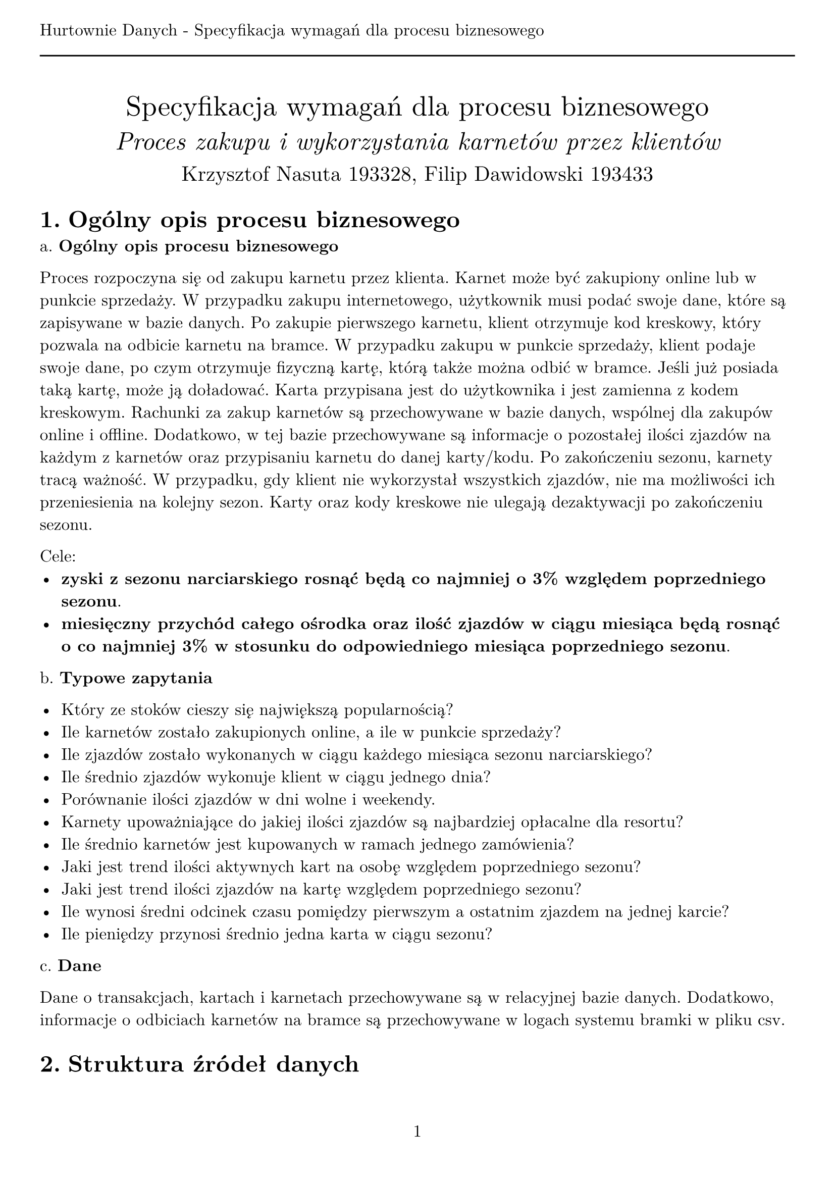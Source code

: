 #set text(
  font: "New Computer Modern",
  size: 12pt
)
#set page(paper: "a4", margin: (x: 1cm, y: 2cm), numbering: "1", header: [Hurtownie Danych - Specyfikacja wymagań dla procesu biznesowego #line(length: 100%)])
#set heading(numbering: "1.")

#align(center)[
  #stack(
    v(12pt),
    text(size: 20pt)[Specyfikacja wymagań dla procesu biznesowego],
    v(12pt),
    text(size: 18pt)[_Proces zakupu i wykorzystania karnetów przez klientów_],
    v(12pt),
    text(size: 15pt)[Krzysztof Nasuta 193328, Filip Dawidowski 193433]
  )
]

= Ogólny opis procesu biznesowego

a. *Ogólny opis procesu biznesowego*

Proces rozpoczyna się od zakupu karnetu przez klienta. Karnet może być zakupiony online lub w punkcie sprzedaży. W przypadku zakupu internetowego, użytkownik musi podać swoje dane, które są zapisywane w bazie danych. Po zakupie pierwszego karnetu, klient otrzymuje kod kreskowy, który pozwala na odbicie karnetu na bramce. W przypadku zakupu w punkcie sprzedaży, klient podaje swoje dane, po czym otrzymuje fizyczną kartę, którą także można odbić w bramce. Jeśli już posiada taką kartę, może ją doładować. Karta przypisana jest do użytkownika i jest zamienna z kodem kreskowym. Rachunki za zakup karnetów są przechowywane w bazie danych, wspólnej dla zakupów online i offline. Dodatkowo, w tej bazie przechowywane są informacje o pozostałej ilości zjazdów na każdym z karnetów oraz przypisaniu karnetu do danej karty/kodu. Po zakończeniu sezonu, karnety tracą ważność. W przypadku, gdy klient nie wykorzystał wszystkich zjazdów, nie ma możliwości ich przeniesienia na kolejny sezon. Karty oraz kody kreskowe nie ulegają dezaktywacji po zakończeniu sezonu.

Cele:
- *zyski z sezonu narciarskiego rosnąć będą co najmniej o 3% względem poprzedniego sezonu*.
- *miesięczny przychód całego ośrodka oraz ilość zjazdów w ciągu miesiąca będą rosnąć o co najmniej 3% w stosunku do odpowiedniego miesiąca poprzedniego sezonu*.

b. *Typowe zapytania*

- Który ze stoków cieszy się największą popularnością?
- Ile karnetów zostało zakupionych online, a ile w punkcie sprzedaży?
- Ile zjazdów zostało wykonanych w ciągu każdego miesiąca sezonu narciarskiego?
- Ile średnio zjazdów wykonuje klient w ciągu jednego dnia?
- Porównanie ilości zjazdów w dni wolne i weekendy.
- Karnety upoważniające do jakiej ilości zjazdów są najbardziej opłacalne dla resortu?
- Ile średnio karnetów jest kupowanych w ramach jednego zamówienia?
- Jaki jest trend ilości aktywnych kart na osobę względem poprzedniego sezonu?
- Jaki jest trend ilości zjazdów na kartę względem poprzedniego sezonu?
- Ile wynosi średni odcinek czasu pomiędzy pierwszym a ostatnim zjazdem na jednej karcie?
- Ile pieniędzy przynosi średnio jedna karta w ciągu sezonu?

c. *Dane*

Dane o transakcjach, kartach i karnetach przechowywane są w relacyjnej bazie danych. Dodatkowo, informacje o odbiciach karnetów na bramce są przechowywane w logach systemu bramki w pliku csv.

= Struktura źródeł danych

== Baza danych

Baza danych przechowuje informacje o klientach, karnetach, transakcjach oraz kartach/kodach kreskowych. Struktura bazy danych jest następująca:

#table(
  stroke: none,
  fill: (x, y) =>
    if y == 0 { gray }
    else if calc.rem(y, 2) == 0 { silver },
  columns: (1fr, 1fr, 1fr, 1fr),
  table.header(
    text("Tabela"),
    text("Atrybut"),
    text("Typ atrybutu"),
    text("Opis")
  ),
  [Clients], [ClientID], [int], [ID klienta - klucz główny],
  [], [Imie], [String], [Imię klienta],
  [], [Nazwisko], [String], [Nazwisko klienta],
  [], [Email], [String], [Adres email klienta],
  [], [Phone], [String], [Numer telefonu klienta],
  [], [Registered], [Date], [Data rejestracji klienta],
  table.cell(colspan: 4)[#line(length: 100%)],
  [Cards], [CardID], [int], [ID karty - klucz główny],
  [], [ClientID], [int], [ID klienta - klucz obcy],
  [], [CardCode], [String], [Kod kreskowy karty],
  [], [Registered], [Date], [Data rejestracji karty],
  table.cell(colspan: 4)[#line(length: 100%)],
  [Transactions], [TransactionID], [int], [ID transakcji - klucz główny],
  [], [ClientID], [int], [ID klienta - klucz obcy],
  [], [TotalPrice], [decimal], [Łączny koszt transakcji],
  [], [Type], [String], [Typ transakcji (online/offline)],
  [], [Date], [Date], [Data transakcji],
  table.cell(colspan: 4)[#line(length: 100%)],
  [Passes], [PassID], [int], [ID karnetu - klucz główny],
  [], [TransactionID], [int], [ID transakcji - klucz obcy],
  [], [CardID], [int], [ID karty - klucz obcy],
  [], [Price], [decimal], [Cena karnetu],
  [], [TotalRides], [int], [Ilość zjazdów na karnecie],
  [], [UsedRides], [int], [Ilość wykorzystanych zjazdów],
  [], [ValidUntil], [Date], [Data ważności karnetu]
)

== Logi bramki

Bramki na każdym ze stoków rejestrują odbicia karnetów. Logi bramki są przechowywane w plikach csv. Struktura pliku csv jest następująca:
- ID karnetu, z którego pobrano zjazd na podstawie zeskanowanej karty (int),
- numer bramki (oznaczający również numer stoku) (int), 
- data i godzina odbicia karty (unix timestamp lub RRRR-MM-DD HH:MM:SS) (string),
- status odbicia (poprawne/niepoprawne) (bool).

Przykład pliku csv:
```
13123;3;2021-01-01 12:00:56;true
26554;1;2021-01-01 12:01:02;true
7123;3;2021-01-01 12:01:12;false
```

= Problemy analityczne

== Co wpływa na ilość sprzedanych karnetów?

- Ile średnio trwał pobyt w resorcie (czas pomiędzy pierwszym a ostatnim zjazdem na karcie w sezonie)?
- Ile średnio zjazdów wykonuje jedna osoba w ciągu dnia?
- Jakie stoki cieszą się największą popularnością?
- Porównaj ilość karnetów zakupionych online i offline względem poprzedniego sezonu.
- Porównaj popularność karnetów upoważniających do różnej ilości zjazdów.
- Jak pogoda wpływa na ilość sprzedanych karnetów?

== Czy obniżka cen karnetów zwiększy zysk ze sprzedaży?

- Ile zjazdów wykonuje się w ciągu miesiąca korzystając z karnetów o różnej cenie?
- Jak długo trwa korzystanie z karnetu w zależności od jego ceny?
- Jak zmienia się ilość sprzedanych karnetów w zależności od ceny?
- Ile średnio zjazdów pozostaje niewykorzystanych na karnetach?
- Jak zmiany cen względem poprzedniego sezonu wpływają na zysk?
- Czy ceny w konkurencyjnych ośrodkach wpływają na podejmowane przez klientów decyzje?

= Dane wymagane do problemów analitycznych

== Co wpływa na ilość sprzedanych karnetów?

- Ile średnio trwał pobyt w resorcie (czas pomiędzy pierwszym a ostatnim zjazdem na karcie w sezonie)?
  - data pierwszego i ostatniego zjazdu na karnetach - logi z bramek
  - karnety przypisane do karty - baza danych, tabele Passes, Cards
- Ile średnio zjazdów wykonuje jedna osoba w ciągu dnia?
  - odbicia kart w ciągu jednego dnia - logi z bramek
  - karnety przypisane do karty - baza danych, tabele Passes, Cards
- Jakie stoki cieszą się największą popularnością?
  - odbicia kart na poszczególnych stokach - logi z bramek
- Porównaj ilość karnetów zakupionych online i offline względem poprzedniego sezonu.
  - transakcje online i offline - baza danych, tabela Transactions
- Porównaj popularność karnetów upoważniających do różnej ilości zjazdów.
  - zakupione karnety - baza danych, tabela Passes
- Jak pogoda wpływa na ilość sprzedanych karnetów?
  - historia sprzedaży karnetów - baza danych, tabela Transactions
  - dane pogodowe - zewnętrzne źródło, np. _openweathermap.org_

== Czy obniżka cen karnetów zwiększy zysk ze sprzedaży?

- Ile zjazdów wykonuje się w ciągu miesiąca korzystając z karnetów o różnej cenie?
  - cena karnetów - baza danych, tabela Passes
  - odbicia kart - logi z bramek
- Jak długo trwa korzystanie z karnetu w zależności od jego ceny?
  - cena karnetów - baza danych, tabela Passes
  - pierwsze i ostatnie użycie karnetu - logi z bramek
- Jak zmienia się ilość sprzedanych karnetów w zależności od ceny?
  - cena karnetów - baza danych, tabela Passes
  - data sprzedaży - baza danych, tabela Transactions
- Ile średnio zjazdów pozostaje niewykorzystanych na karnetach?
  - karnety - baza danych, tabela Passes
- Jak zmiany cen względem poprzedniego sezonu wpływają na zysk?
  - cena karnetów - baza danych, tabela Passes
  - data sprzedaży - baza danych, tabela Transactions
- Czy ceny w konkurencyjnych ośrodkach wpływają na podejmowane przez klientów decyzje?
  - ceny naszych karnetów - baza danych, tabela Passes
  - wpływ cen konkurencji na sprzedaż - brak danych

Na podstawie posiadanych danych nie jesteśmy w stanie określić wpływu cen konkurencji na sprzedaż naszych karnetów. Aby dowiedzieć się, jak wpływają one na decyzje podejmowane przez naszych klientów, należałoby przeprowadzić badanie ankietowe wśród klientów ośrodka narciarskiego. Proponujemy, aby przy sprzedaży zarówno fizycznej, jak i internetowej, zadać klientom następująca pytania:
- Czy ceny karnetów w naszym ośrodku narciarskim były niższe, wyższe czy podobne do cen karnetów w innych ośrodkach narciarskich?
- Jak bardzo duży był wpływ na wybór ośrodka miała cena karnetu?

Wyniki badań zapisane są w pliku csv o następującej strukturze:
- ID transakcji (int),
- odpowiedź na pierwsze pytanie (dużo niższe = 0, trochę niższe = 1, podobne = 2, trochę wyższe = 3, dużo wyższe = 4) (int),
- odpowiedź na drugie pytanie (bardzo mały = 0, mały = 1, średni = 2, duży = 3, bardzo duży = 4) (int).
